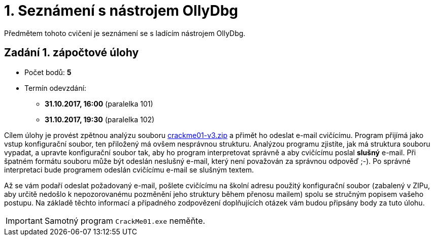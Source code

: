 = 1. Seznámení s nástrojem OllyDbg 
:imagesdir: ../../media/labs/01


Předmětem tohoto cvičení je seznámení se s ladícím nástrojem OllyDbg.


== Zadání 1. zápočtové úlohy


* Počet bodů: *5*
* Termín odevzdání:
** *31.10.2017, 16:00* (paralelka 101)
** *31.10.2017, 19:30* (paralelka 102)

Cílem úlohy je provést zpětnou analýzu souboru link:{imagesdir}/crackme01-v3.zip[crackme01-v3.zip] a přimět ho odeslat e-mail cvičícímu. Program přijímá jako vstup konfigurační soubor, ten přiložený má ovšem nesprávnou strukturu. Analýzou programu zjistíte, jak má struktura souboru vypadat, a upravte konfigurační soubor tak, aby ho program interpretovat správně a aby cvičícímu poslal *slušný* e-mail. Při špatném formátu souboru může být odeslán neslušný e-mail, který není považován za správnou odpověď ;-). Po správné interpretaci bude programem odeslán cvičícímu e-mail se slušným textem.

Až se vám podaří odeslat požadovaný e-mail, pošlete cvičícímu na školní adresu použitý konfigurační soubor (zabalený v ZIPu, aby určitě nedošlo k nepozorovanému pozměnění jeho struktury během přenosu mailem) spolu se stručným popisem vašeho postupu. Na základě těchto informací a případného zodpovězení doplňujících otázek vám budou připsány body za tuto úlohu.

IMPORTANT: Samotný program `CrackMe01.exe` neměňte.
